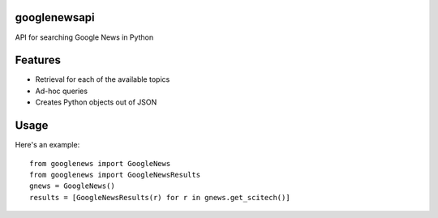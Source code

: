 googlenewsapi
+++++++++++++

API for searching Google News in Python

Features
++++++++

* Retrieval for each of the available topics
* Ad-hoc queries
* Creates Python objects out of JSON

Usage 
+++++

Here's an example: ::
      
      from googlenews import GoogleNews
      from googlenews import GoogleNewsResults
      gnews = GoogleNews()
      results = [GoogleNewsResults(r) for r in gnews.get_scitech()]

